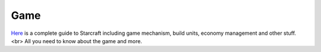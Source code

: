 ===== 
Game
===== 

`Here 
<http://wiki.teamliquid.net/starcraft/Portal:StarCraft>`_ is a complete guide to Starcraft including game mechanism, build units, economy management and other stuff. <br>
All you need to know about the game and more.


